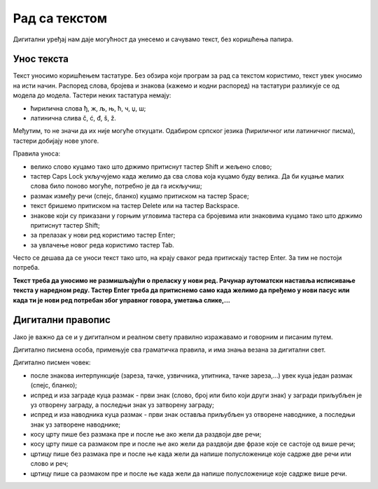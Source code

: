 Рад са текстом
===============

.. infonote::

 На овом часу ћемо говорити о:
    •	уносу текста;
    •	дигитaлном правопису.

Дигитални уређај нам даје могућност да унесемо и сачувамо текст, без коришћења папира. 

Унос текста
-----------

Текст уносимо коришћењем тастатуре. Без обзира који програм за рад са текстом користимо, текст увек уносимо на исти начин. 
Распоред слова, бројева и знакова (кажемо и кодни распоред) на тастатури разликује се од модела до модела. 
Тастери неких тастатура немају: 

•	ћирилична слова ђ, ж, љ, њ, ћ, ч, џ, ш;

•	латинична слива č, ć, đ, š, ž.

.. image:: ../../_images/L6S1.png
    :width: 700px
    :align: center  

Међутим, то не значи да их није могуће откуцати. Одабиром српског језика (ћириличног или латиничног писма), тастери добијају нове улоге.

Правила уноса:

•	велико слово куцамо тако што држимо притиснут тастер Shift и жељено слово; 
•	тастер Caps Lock укључујемо када желимо да сва слова која куцамо буду велика. Да би куцање малих слова било поново могуће, потребно је да га искључиш;  
•	размак између речи (спејс, бланко) куцамо притиском на тастер Space;
•	текст бришемо притиском на тастер Delete или на тастер Backspace.
•	знакове који су приказани у горњим угловима тастера са бројевима или знаковима куцамо тако што држимо притиснут тастер Shift;
•	за прелазак у нови ред користимо тастер Enter;
•	за увлачење новог реда користимо тастер Tab.


Често се дешава да се уноси текст тако што, на крају сваког реда притискају тастер Enter. За тим не постоји потреба. 

**Текст треба да уносимо не размишљајући о преласку у нови ред. Рачунар аутоматски наставља исписивање текста у наредном реду. Тастер Enter треба да притиснемо само када желимо да пређемо у нови пасус или када ти је нови ред потребан због управног говора, уметања слике,...**

Дигитални правопис
------------------

Јако је важно да се и у дигиталном и реалном свету правилно изражавамо и говорним и писаним путем.

Дигитално писмена особа, примењује сва граматичка правила, и има знања везана за дигитални свет. 

Дигитално писмен човек:

•	после знакова интерпункције (зареза, тачке, узвичника, упитника, тачке зареза,...) увек куца један размак (спејс, бланко);

•	испред и иза заграде куца размак - први знак (слово, број или било који други знак) у загради приљубљен је уз отворену заграду, а последњи знак уз затворену заграду;

•	испред и иза наводника куца размак - први знак оставља приљубљен уз отворене наводнике, а последњи знак уз затворене наводнике;

•	косу црту пише без размака пре и после ње ако жели да раздвоји две речи;

•	косу црту пише са размаком пре и после ње ако жели да раздвоји две фразе које се састоје од више речи; 

•	цртицу пише без размака пре и после ње када жели да напише полусложенице које садрже две речи или  слово и реч;

•	цртицу пише са размаком пре и после ње када жели да напише полусложенице које садрже више речи.


.. infonote::

 **Шта смо научили?**
    •	да текст уносимо користећи тастатуру. Без обзира који програм за рад са текстом користимо, текст уносимо на исти начин;
    •	да дигитално писмена особа, поред тога што примењује граматичка правила, има и знања везана за дигитални свет. 


